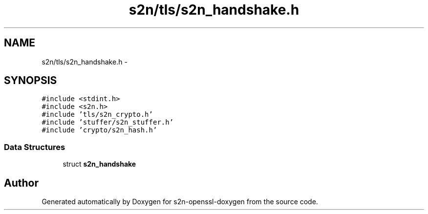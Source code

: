 .TH "s2n/tls/s2n_handshake.h" 3 "Thu Jun 30 2016" "s2n-openssl-doxygen" \" -*- nroff -*-
.ad l
.nh
.SH NAME
s2n/tls/s2n_handshake.h \- 
.SH SYNOPSIS
.br
.PP
\fC#include <stdint\&.h>\fP
.br
\fC#include <s2n\&.h>\fP
.br
\fC#include 'tls/s2n_crypto\&.h'\fP
.br
\fC#include 'stuffer/s2n_stuffer\&.h'\fP
.br
\fC#include 'crypto/s2n_hash\&.h'\fP
.br

.SS "Data Structures"

.in +1c
.ti -1c
.RI "struct \fBs2n_handshake\fP"
.br
.in -1c
.SH "Author"
.PP 
Generated automatically by Doxygen for s2n-openssl-doxygen from the source code\&.
